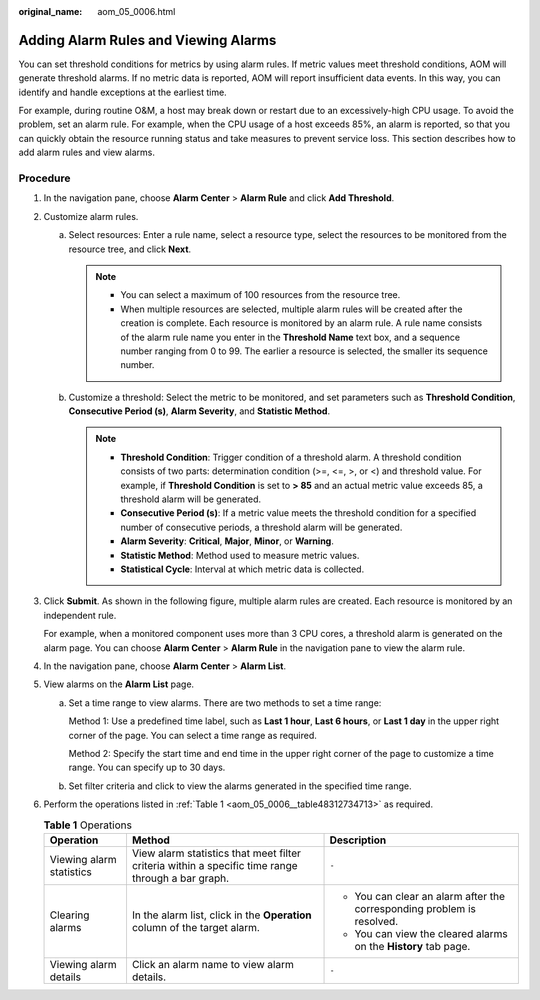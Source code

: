 :original_name: aom_05_0006.html

.. _aom_05_0006:

Adding Alarm Rules and Viewing Alarms
=====================================

You can set threshold conditions for metrics by using alarm rules. If metric values meet threshold conditions, AOM will generate threshold alarms. If no metric data is reported, AOM will report insufficient data events. In this way, you can identify and handle exceptions at the earliest time.

For example, during routine O&M, a host may break down or restart due to an excessively-high CPU usage. To avoid the problem, set an alarm rule. For example, when the CPU usage of a host exceeds 85%, an alarm is reported, so that you can quickly obtain the resource running status and take measures to prevent service loss. This section describes how to add alarm rules and view alarms.

Procedure
---------

#. In the navigation pane, choose **Alarm Center** > **Alarm Rule** and click **Add Threshold**.

#. Customize alarm rules.

   a. Select resources: Enter a rule name, select a resource type, select the resources to be monitored from the resource tree, and click **Next**.

      .. note::

         -  You can select a maximum of 100 resources from the resource tree.
         -  When multiple resources are selected, multiple alarm rules will be created after the creation is complete. Each resource is monitored by an alarm rule. A rule name consists of the alarm rule name you enter in the **Threshold Name** text box, and a sequence number ranging from 0 to 99. The earlier a resource is selected, the smaller its sequence number.

   b. Customize a threshold: Select the metric to be monitored, and set parameters such as **Threshold Condition**, **Consecutive Period (s)**, **Alarm Severity**, and **Statistic Method**.

      .. note::

         -  **Threshold Condition**: Trigger condition of a threshold alarm. A threshold condition consists of two parts: determination condition (>=, <=, >, or <) and threshold value. For example, if **Threshold Condition** is set to **> 85** and an actual metric value exceeds 85, a threshold alarm will be generated.
         -  **Consecutive Period (s)**: If a metric value meets the threshold condition for a specified number of consecutive periods, a threshold alarm will be generated.
         -  **Alarm Severity**: **Critical**, **Major**, **Minor**, or **Warning**.
         -  **Statistic Method**: Method used to measure metric values.
         -  **Statistical Cycle**: Interval at which metric data is collected.

#. Click **Submit**. As shown in the following figure, multiple alarm rules are created. Each resource is monitored by an independent rule.

   For example, when a monitored component uses more than 3 CPU cores, a threshold alarm is generated on the alarm page. You can choose **Alarm Center** > **Alarm Rule** in the navigation pane to view the alarm rule.

#. In the navigation pane, choose **Alarm Center** > **Alarm List**.

#. View alarms on the **Alarm List** page.

   a. Set a time range to view alarms. There are two methods to set a time range:

      Method 1: Use a predefined time label, such as **Last 1 hour**, **Last 6 hours**, or **Last 1 day** in the upper right corner of the page. You can select a time range as required.

      Method 2: Specify the start time and end time in the upper right corner of the page to customize a time range. You can specify up to 30 days.

   b. Set filter criteria and click |image1| to view the alarms generated in the specified time range.

#. Perform the operations listed in :ref:`Table 1 <aom_05_0006__table48312734713>` as required.

   .. _aom_05_0006__table48312734713:

   .. table:: **Table 1** Operations

      +--------------------------+---------------------------------------------------------------------------------------------------+------------------------------------------------------------------------+
      | Operation                | Method                                                                                            | Description                                                            |
      +==========================+===================================================================================================+========================================================================+
      | Viewing alarm statistics | View alarm statistics that meet filter criteria within a specific time range through a bar graph. | ``-``                                                                  |
      +--------------------------+---------------------------------------------------------------------------------------------------+------------------------------------------------------------------------+
      | Clearing alarms          | In the alarm list, click |image2| in the **Operation** column of the target alarm.                | -  You can clear an alarm after the corresponding problem is resolved. |
      |                          |                                                                                                   | -  You can view the cleared alarms on the **History** tab page.        |
      +--------------------------+---------------------------------------------------------------------------------------------------+------------------------------------------------------------------------+
      | Viewing alarm details    | Click an alarm name to view alarm details.                                                        | ``-``                                                                  |
      +--------------------------+---------------------------------------------------------------------------------------------------+------------------------------------------------------------------------+

.. |image1| image:: /_static/images/en-us_image_0000001448562717.png
.. |image2| image:: /_static/images/en-us_image_0000001448802713.png
